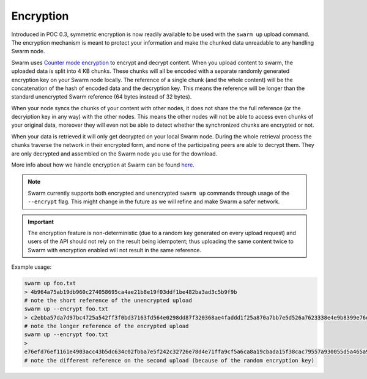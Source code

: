 
Encryption
===========

Introduced in POC 0.3, symmetric encryption is now readily available to be used with the ``swarm up`` upload command.
The encryption mechanism is meant to protect your information and make the chunked data unreadable to any handling Swarm node.

Swarm uses `Counter mode encryption <https://en.wikipedia.org/wiki/Block_cipher_mode_of_operation#Counter_(CTR)>`_ to encrypt and decrypt content. When you upload content to swarm, the uploaded data is split into 4 KB chunks. These chunks will all be encoded with a separate randomly generated encryption key on your Swarm node locally. The reference of a single chunk (and the whole content) will be the concatenation of the hash of encoded data and the decryption key. This means the reference will be longer than the standard unencrypted Swarm reference (64 bytes instead of 32 bytes).

When your node syncs the chunks of your content with other nodes, it does not share the the full reference (or the decryiption key in any way) with the other nodes. This means the other nodes will not be able to access even chunks of your original data, moreover they will even not be able to detect whether the synchronized chunks are encrypted or not.

When your data is retrieved it will only get decrypted on your local Swarm node. During the whole retrieval process the chunks traverse the network in their encrypted form, and none of the participating peers are able to decrypt them. They are only decrypted and assembled on the Swarm node you use for the download.

More info about how we handle encryption at Swarm can be found `here <https://github.com/ethersphere/swarm/wiki/Symmetric-Encryption-for-Swarm-Content>`_.

.. note::
  Swarm currently supports both encrypted and unencrypted ``swarm up`` commands through usage of the ``--encrypt`` flag.
  This might change in the future as we will refine and make Swarm a safer network.

.. important::
  The encryption feature is non-deterministic (due to a random key generated on every upload request) and users of the API should not rely on the result being idempotent; thus uploading the same content twice to Swarm with encryption enabled will not result in the same reference.


Example usage:

.. code-block:: none

  swarm up foo.txt
  > 4b964a75ab19db960c274058695ca4ae21b8e19f03ddf1be482ba3ad3c5b9f9b
  # note the short reference of the unencrypted upload
  swarm up --encrypt foo.txt
  > c2ebba57da7d97bc4725a542ff3f0bd37163fd564e0298dd87f320368ae4faddd1f25a870a7bb7e5d526a7623338e4e9b8399e76df8b634020d11d969594f24a
  # note the longer reference of the encrypted upload
  swarm up --encrypt foo.txt
  > 
  e76efd76ef1161e4903acc43b5dc634c02fbba7e5f242c32726e78d4e71ffa9cf5a6ca8a19cbada15f38cac79557a930055d5a465a9f868d07122428267045ba
  # note the different reference on the second upload (because of the random encryption key)
